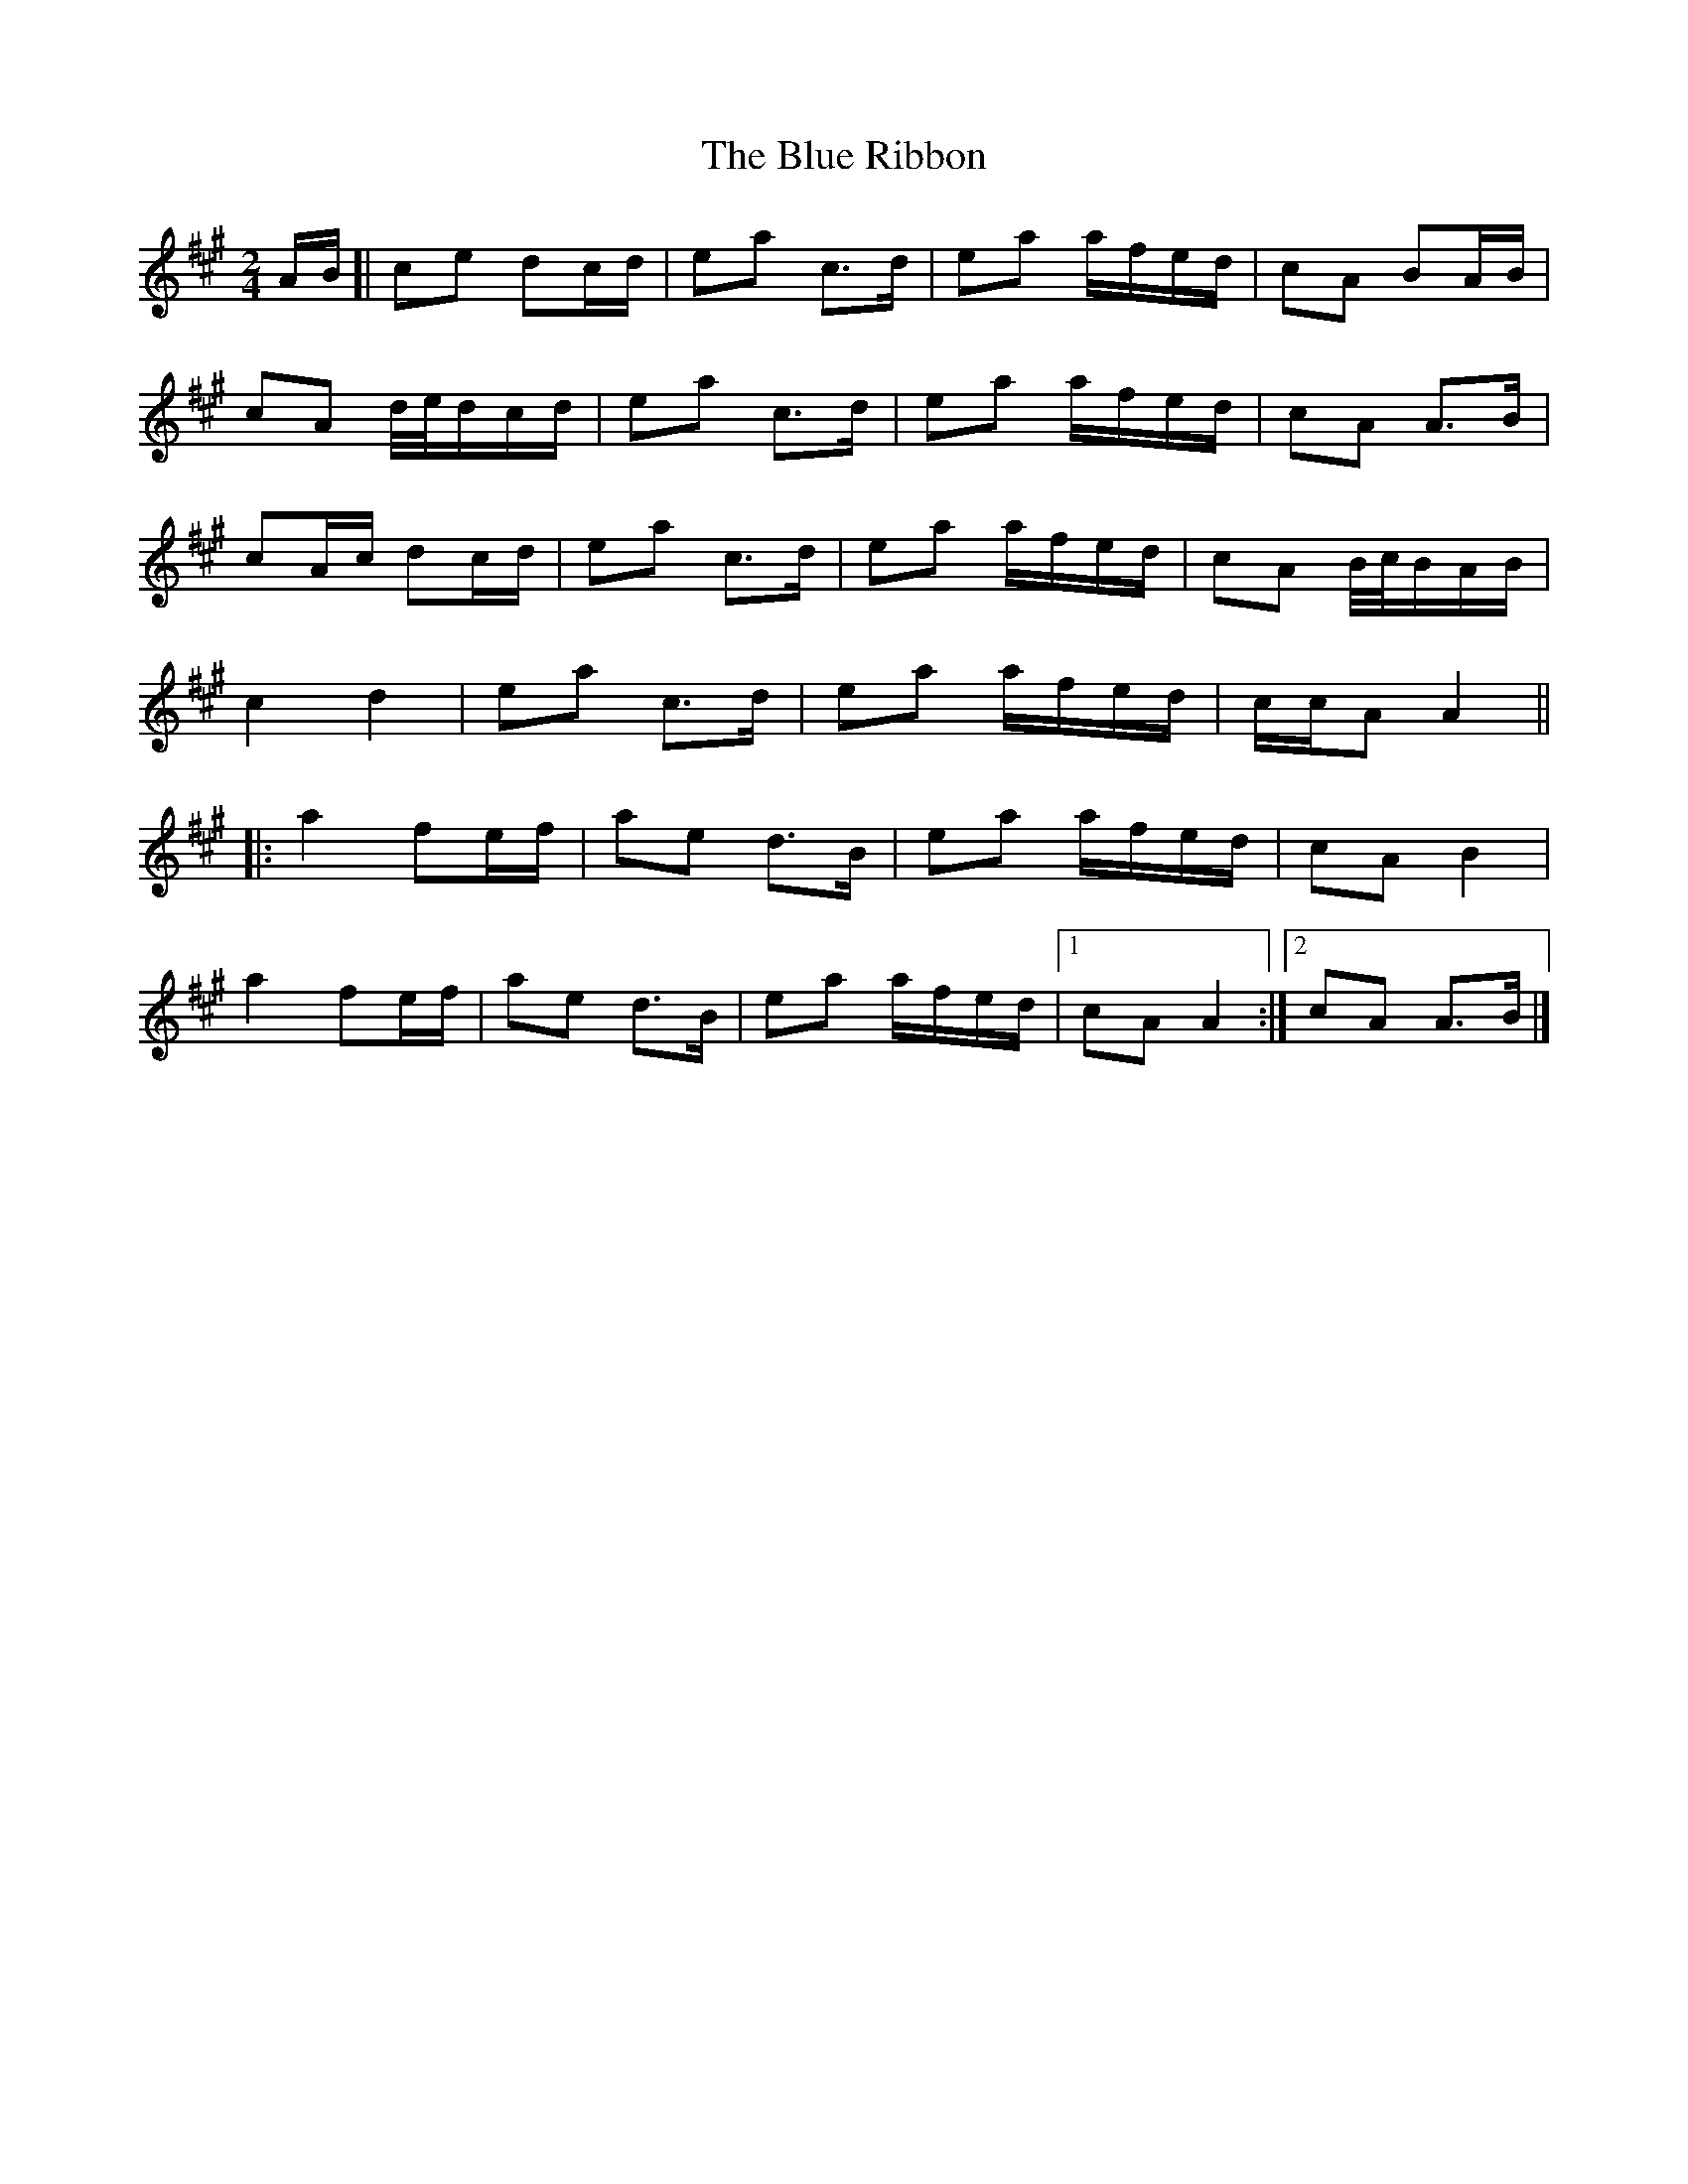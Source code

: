 X: 3
T: Blue Ribbon, The
Z: ceolachan
S: https://thesession.org/tunes/2239#setting24594
R: polka
M: 2/4
L: 1/8
K: Amaj
A/B/ [|ce dc/d/ | ea c>d | ea a/f/e/d/ | cA BA/B/ |
cA d/4e/4d/c/d/ | ea c>d | ea a/f/e/d/ | cA A>B |
cA/c/ dc/d/ | ea c>d | ea a/f/e/d/ | cA B/4c/4B/A/B/ |
c2 d2 | ea c>d | ea a/f/e/d/ | c/c/A A2 ||
|: a2 fe/f/ | ae d>B | ea a/f/e/d/ | cA B2 |
a2 fe/f/ | ae d>B | ea a/f/e/d/ |[1 cA A2 :|[2 cA A>B |]
